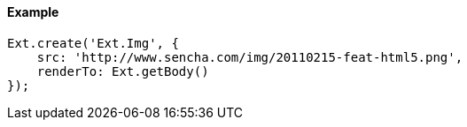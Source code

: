 ==== Example

[source, javascript]
----
Ext.create('Ext.Img', {
    src: 'http://www.sencha.com/img/20110215-feat-html5.png',
    renderTo: Ext.getBody()
});
----
